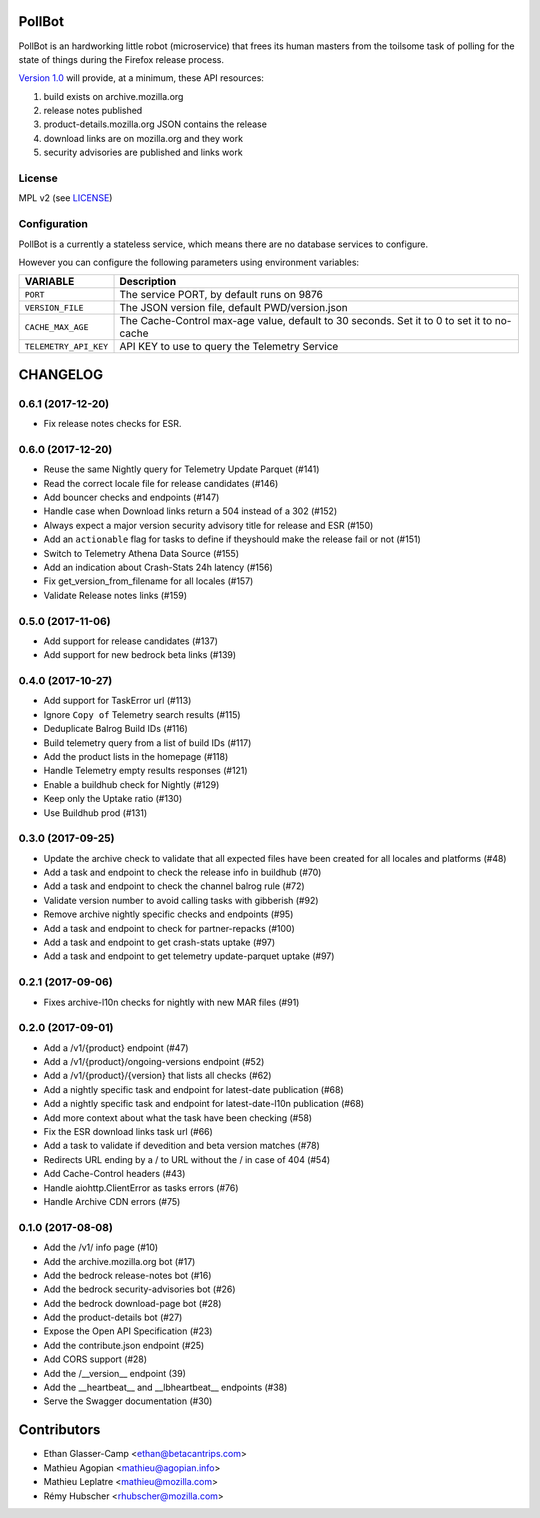 PollBot
=======

|coc| |travis| |master-coverage|

.. |coc| image:: https://img.shields.io/badge/%E2%9D%A4-code%20of%20conduct-blue.svg
    :target: https://github.com/mozilla/PollBot/blob/master/CODE_OF_CONDUCT.md
    :alt: Code of conduct

.. |travis| image:: https://travis-ci.org/mozilla/PollBot.svg?branch=master
    :target: https://travis-ci.org/mozilla/PollBot

.. |master-coverage| image::
    https://coveralls.io/repos/mozilla/PollBot/badge.svg?branch=master
    :alt: Coverage
    :target: https://coveralls.io/r/mozilla/PollBot

.. |readthedocs| image:: https://readthedocs.org/projects/pollbot/badge/?version=latest
    :target: https://pollbot.readthedocs.io/en/latest/
    :alt: Documentation Status

.. |pypi| image:: https://img.shields.io/pypi/v/pollbot.svg
    :target: https://pypi.python.org/pypi/pollbot

PollBot is an hardworking little robot (microservice) that frees its
human masters from the toilsome task of polling for the state of
things during the Firefox release process.


`Version 1.0 <https://github.com/mozilla/PollBot/projects/1>`_ will
provide, at a minimum, these API resources:

#. build exists on archive.mozilla.org
#. release notes published
#. product-details.mozilla.org JSON contains the release
#. download links are on mozilla.org and they work
#. security advisories are published and links work 

License
-------

MPL v2 (see `LICENSE <https://github.com/mozilla/PollBot/blob/master/LICENSE>`_)


Configuration
-------------

PollBot is a currently a stateless service, which means there are no
database services to configure.

However you can configure the following parameters using environment variables:

+-----------------------+-------------------------------------------------+
| **VARIABLE**          | **Description**                                 |
+-----------------------+-------------------------------------------------+
| ``PORT``              | The service PORT, by default runs on 9876       |
+-----------------------+-------------------------------------------------+
| ``VERSION_FILE``      | The JSON version file, default PWD/version.json |
+-----------------------+-------------------------------------------------+
| ``CACHE_MAX_AGE``     | The Cache-Control max-age value, default to 30  |
|                       | seconds. Set it to 0 to set it to no-cache      |
+-----------------------+-------------------------------------------------+
| ``TELEMETRY_API_KEY`` | API KEY to use to query the Telemetry Service   |
+-----------------------+-------------------------------------------------+


CHANGELOG
=========

0.6.1 (2017-12-20)
------------------

- Fix release notes checks for ESR.


0.6.0 (2017-12-20)
------------------

- Reuse the same Nightly query for Telemetry Update Parquet (#141)
- Read the correct locale file for release candidates (#146)
- Add bouncer checks and endpoints (#147)
- Handle case when Download links return a 504 instead of a 302 (#152)
- Always expect a major version security advisory title for release and ESR (#150)
- Add an ``actionable`` flag for tasks to define if theyshould make the release fail or not (#151)
- Switch to Telemetry Athena Data Source (#155)
- Add an indication about Crash-Stats 24h latency (#156)
- Fix get_version_from_filename for all locales (#157)
- Validate Release notes links (#159)


0.5.0 (2017-11-06)
------------------

- Add support for release candidates (#137)
- Add support for new bedrock beta links (#139)


0.4.0 (2017-10-27)
------------------

- Add support for TaskError url (#113)
- Ignore ``Copy of`` Telemetry search results (#115)
- Deduplicate Balrog Build IDs (#116)
- Build telemetry query from a list of build IDs (#117)
- Add the product lists in the homepage (#118)
- Handle Telemetry empty results responses (#121)
- Enable a buildhub check for Nightly (#129)
- Keep only the Uptake ratio (#130)
- Use Buildhub prod (#131)


0.3.0 (2017-09-25)
------------------

- Update the archive check to validate that all expected files have been
  created for all locales and platforms (#48)
- Add a task and endpoint to check the release info in buildhub (#70)
- Add a task and endpoint to check the channel balrog rule (#72)
- Validate version number to avoid calling tasks with gibberish (#92)
- Remove archive nightly specific checks and endpoints (#95)
- Add a task and endpoint to check for partner-repacks (#100)
- Add a task and endpoint to get crash-stats uptake (#97)
- Add a task and endpoint to get telemetry update-parquet uptake (#97)


0.2.1 (2017-09-06)
------------------

- Fixes archive-l10n checks for nightly with new MAR files (#91)


0.2.0 (2017-09-01)
------------------

- Add a /v1/{product} endpoint (#47)
- Add a /v1/{product}/ongoing-versions endpoint (#52)
- Add a /v1/{product}/{version} that lists all checks (#62)
- Add a nightly specific task and endpoint for latest-date publication (#68)
- Add a nightly specific task and endpoint for latest-date-l10n publication (#68)
- Add more context about what the task have been checking (#58)
- Fix the ESR download links task url (#66)
- Add a task to validate if devedition and beta version matches (#78)
- Redirects URL ending by a / to URL without the / in case of 404 (#54)
- Add Cache-Control headers (#43)
- Handle aiohttp.ClientError as tasks errors (#76)
- Handle Archive CDN errors (#75)


0.1.0 (2017-08-08)
------------------

- Add the /v1/ info page (#10)
- Add the archive.mozilla.org bot (#17)
- Add the bedrock release-notes bot (#16)
- Add the bedrock security-advisories bot (#26)
- Add the bedrock download-page bot (#28)
- Add the product-details bot (#27)
- Expose the Open API Specification (#23)
- Add the contribute.json endpoint (#25)
- Add CORS support (#28)
- Add the /__version__ endpoint (39)
- Add the __heartbeat__ and __lbheartbeat__ endpoints (#38)
- Serve the Swagger documentation (#30)


Contributors
============

* Ethan Glasser-Camp <ethan@betacantrips.com>
* Mathieu Agopian <mathieu@agopian.info>
* Mathieu Leplatre <mathieu@mozilla.com>
* Rémy Hubscher <rhubscher@mozilla.com>



